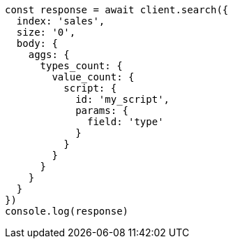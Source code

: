 // This file is autogenerated, DO NOT EDIT
// Use `node scripts/generate-docs-examples.js` to generate the docs examples

[source, js]
----
const response = await client.search({
  index: 'sales',
  size: '0',
  body: {
    aggs: {
      types_count: {
        value_count: {
          script: {
            id: 'my_script',
            params: {
              field: 'type'
            }
          }
        }
      }
    }
  }
})
console.log(response)
----

